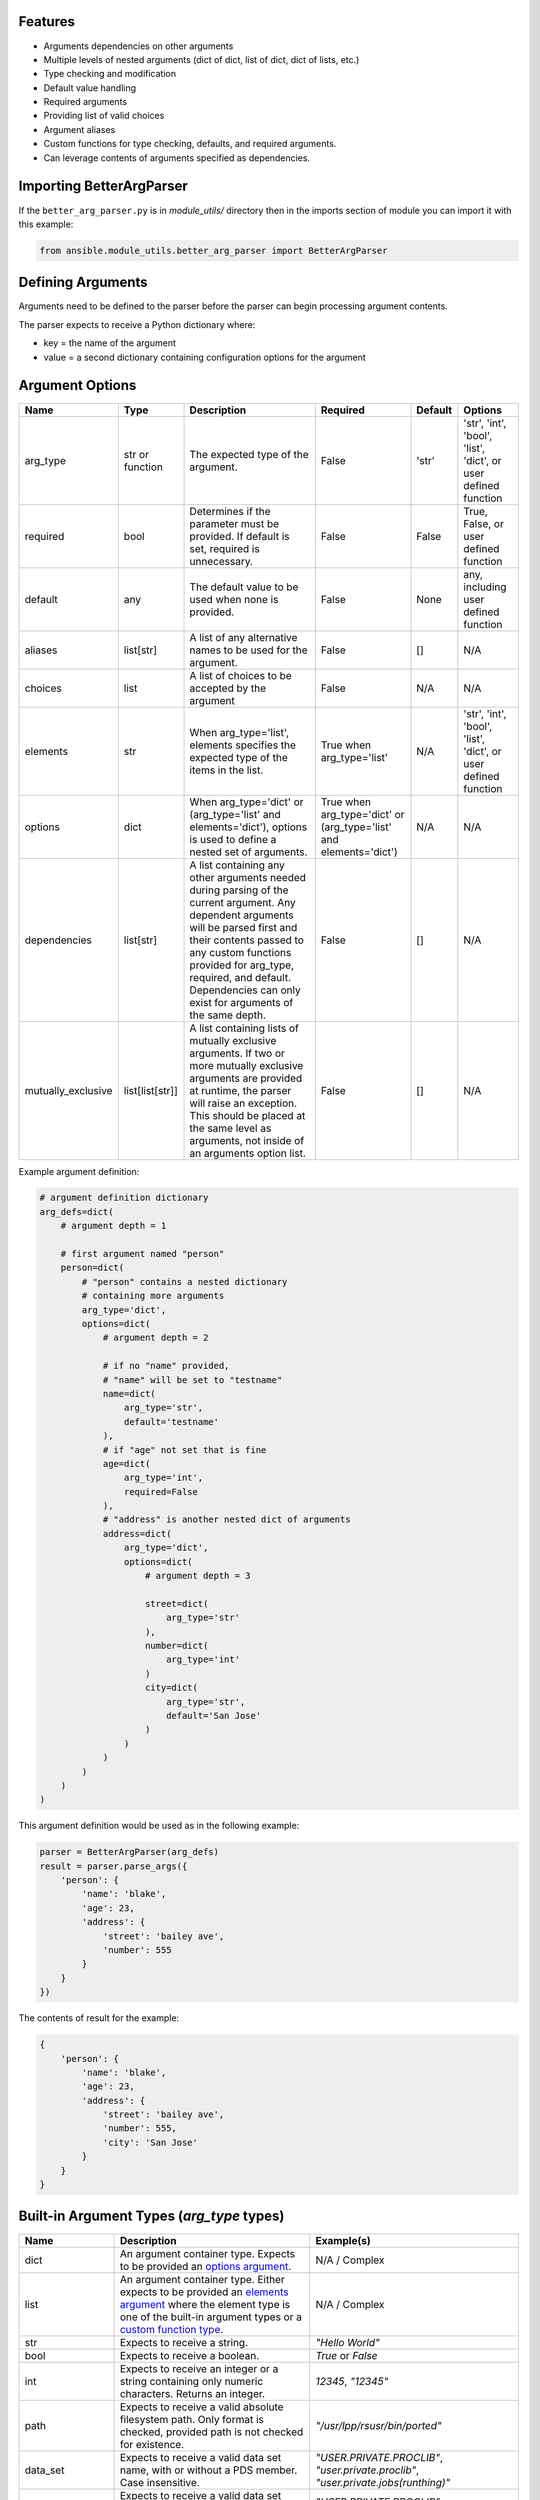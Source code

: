 .. ...........................................................................
.. © Copyright IBM Corporation 2020                                          .
.. ...........................................................................

Features
========
* Arguments dependencies on other arguments
* Multiple levels of nested arguments (dict of dict, list of dict, dict of
  lists, etc.)
* Type checking and modification
* Default value handling
* Required arguments
* Providing list of valid choices
* Argument aliases
* Custom functions for type checking, defaults, and required arguments.
* Can leverage contents of arguments specified as dependencies.

Importing BetterArgParser
=========================

If the ``better_arg_parser.py`` is in *module_utils/* directory then in the
imports section of module you can import it with this example:

.. code-block:: python

   from ansible.module_utils.better_arg_parser import BetterArgParser

Defining Arguments
==================

Arguments need to be defined to the parser before the parser can begin
processing argument contents.

The parser expects to receive a Python dictionary where:

* key = the name of the argument
* value = a second dictionary containing configuration options for the argument

Argument Options
================

+--------------------+-----------------+--------------------------------------------------------------------------------------------------------------------------+--------------------------------------------------------------------+---------+----------------------------------------------------------------+
| Name               | Type            | Description                                                                                                              | Required                                                           | Default | Options                                                        |
+====================+=================+==========================================================================================================================+====================================================================+=========+================================================================+
| arg_type           | str or function | The expected type of the argument.                                                                                       | False                                                              | 'str'   | 'str', 'int', 'bool', 'list', 'dict', or user defined function |
+--------------------+-----------------+--------------------------------------------------------------------------------------------------------------------------+--------------------------------------------------------------------+---------+----------------------------------------------------------------+
| required           | bool            | Determines if the parameter must be provided. If default is set, required is unnecessary.                                | False                                                              | False   | True, False, or user defined function                          |
+--------------------+-----------------+--------------------------------------------------------------------------------------------------------------------------+--------------------------------------------------------------------+---------+----------------------------------------------------------------+
| default            | any             | The default value to be used when none is provided.                                                                      | False                                                              | None    | any, including user defined function                           |
+--------------------+-----------------+--------------------------------------------------------------------------------------------------------------------------+--------------------------------------------------------------------+---------+----------------------------------------------------------------+
| aliases            | list[str]       | A list of any alternative names to be used for the argument.                                                             | False                                                              | []      | N/A                                                            |
+--------------------+-----------------+--------------------------------------------------------------------------------------------------------------------------+--------------------------------------------------------------------+---------+----------------------------------------------------------------+
| choices            | list            | A list of choices to be accepted by the argument                                                                         | False                                                              | N/A     | N/A                                                            |
+--------------------+-----------------+--------------------------------------------------------------------------------------------------------------------------+--------------------------------------------------------------------+---------+----------------------------------------------------------------+
| elements           | str             | When arg_type='list', elements specifies the expected type of the items in the list.                                     | True when arg_type='list'                                          | N/A     | 'str', 'int', 'bool', 'list', 'dict', or user defined function |
+--------------------+-----------------+--------------------------------------------------------------------------------------------------------------------------+--------------------------------------------------------------------+---------+----------------------------------------------------------------+
| options            | dict            | When arg_type='dict' or (arg_type='list' and elements='dict'), options is used to define a nested set of arguments.      | True when arg_type='dict' or (arg_type='list' and elements='dict') | N/A     | N/A                                                            |
+--------------------+-----------------+--------------------------------------------------------------------------------------------------------------------------+--------------------------------------------------------------------+---------+----------------------------------------------------------------+
| dependencies       | list[str]       | A list containing any other arguments needed during parsing of the current argument.                                     | False                                                              | []      | N/A                                                            |
|                    |                 | Any dependent arguments will be parsed first and their contents passed to any custom functions                           |                                                                    |         |                                                                |
|                    |                 | provided for arg_type, required, and default. Dependencies can only exist for arguments of the same depth.               |                                                                    |         |                                                                |
+--------------------+-----------------+--------------------------------------------------------------------------------------------------------------------------+--------------------------------------------------------------------+---------+----------------------------------------------------------------+
| mutually_exclusive | list[list[str]] | A list containing lists of mutually exclusive arguments. If two or more mutually exclusive arguments are                 | False                                                              | []      | N/A                                                            |
|                    |                 | provided at runtime, the parser will raise an exception. This should be placed  at the same level as                     |                                                                    |         |                                                                |
|                    |                 | arguments, not inside of an arguments option list.                                                                       |                                                                    |         |                                                                |
+--------------------+-----------------+--------------------------------------------------------------------------------------------------------------------------+--------------------------------------------------------------------+---------+----------------------------------------------------------------+

Example argument definition:

.. code-block:: python

   # argument definition dictionary
   arg_defs=dict(
       # argument depth = 1

       # first argument named "person"
       person=dict(
           # "person" contains a nested dictionary
           # containing more arguments
           arg_type='dict',
           options=dict(
               # argument depth = 2

               # if no "name" provided,
               # "name" will be set to "testname"
               name=dict(
                   arg_type='str',
                   default='testname'
               ),
               # if "age" not set that is fine
               age=dict(
                   arg_type='int',
                   required=False
               ),
               # "address" is another nested dict of arguments
               address=dict(
                   arg_type='dict',
                   options=dict(
                       # argument depth = 3

                       street=dict(
                           arg_type='str'
                       ),
                       number=dict(
                           arg_type='int'
                       )
                       city=dict(
                           arg_type='str',
                           default='San Jose'
                       )
                   )
               )
           )
       )
   )

This argument definition would be used as in the following example:

.. code-block:: python

   parser = BetterArgParser(arg_defs)
   result = parser.parse_args({
       'person': {
           'name': 'blake',
           'age': 23,
           'address': {
               'street': 'bailey ave',
               'number': 555
           }
       }
   })


The contents of result for the example:

.. code-block:: python

   {
       'person': {
           'name': 'blake',
           'age': 23,
           'address': {
               'street': 'bailey ave',
               'number': 555,
               'city': 'San Jose'
           }
       }
   }

Built-in Argument Types (*arg_type* types)
==========================================

+-------------------+-----------------------------------------------------------------------------------------------------------------------------+--------------------------------------------------------------------------------------------------------------------+
| Name              | Description                                                                                                                 | Example(s)                                                                                                         |
+===================+=============================================================================================================================+====================================================================================================================+
| dict              | An argument container type. Expects to be provided an `options argument`_.                                                  | N/A / Complex                                                                                                      |
+-------------------+-----------------------------------------------------------------------------------------------------------------------------+--------------------------------------------------------------------------------------------------------------------+
| list              | An argument container type. Either expects to be provided an `elements argument`_                                           | N/A / Complex                                                                                                      |
|                   | where the element type is one of the built-in argument types or a `custom function type`_.                                  |                                                                                                                    |
+-------------------+-----------------------------------------------------------------------------------------------------------------------------+--------------------------------------------------------------------------------------------------------------------+
| str               | Expects to receive a string.                                                                                                | `"Hello World"`                                                                                                    |
+-------------------+-----------------------------------------------------------------------------------------------------------------------------+--------------------------------------------------------------------------------------------------------------------+
| bool              | Expects to receive a boolean.                                                                                               | `True` or `False`                                                                                                  |
+-------------------+-----------------------------------------------------------------------------------------------------------------------------+--------------------------------------------------------------------------------------------------------------------+
| int               | Expects to receive an integer or a string containing only numeric characters. Returns an integer.                           | `12345`, `"12345"`                                                                                                 |
+-------------------+-----------------------------------------------------------------------------------------------------------------------------+--------------------------------------------------------------------------------------------------------------------+
| path              | Expects to receive a valid absolute filesystem path. Only format is checked, provided path is not checked for existence.    | `"/usr/lpp/rsusr/bin/ported"`                                                                                      |
+-------------------+-----------------------------------------------------------------------------------------------------------------------------+--------------------------------------------------------------------------------------------------------------------+
| data_set          | Expects to receive a valid data set name, with or without a PDS member. Case insensitive.                                   | `"USER.PRIVATE.PROCLIB"`, `"user.private.proclib"`, `"user.private.jobs(runthing)"`                                |
+-------------------+-----------------------------------------------------------------------------------------------------------------------------+--------------------------------------------------------------------------------------------------------------------+
| data_set_base     | Expects to receive a valid data set name without a PDS member. Case insensitive.                                            | `"USER.PRIVATE.PROCLIB"`, `"user.private.proclib"`                                                                 |
+-------------------+-----------------------------------------------------------------------------------------------------------------------------+--------------------------------------------------------------------------------------------------------------------+
| data_set_member   | Expects to receive a valid data set name with PDS member. Case insensitive.                                                 | `"user.private.jobs(runthing)"`                                                                                    |
+-------------------+-----------------------------------------------------------------------------------------------------------------------------+--------------------------------------------------------------------------------------------------------------------+
| data_set_or_path  | A combination of *data_set* and *path* argument types. Case insensitive.                                                    | `"/usr/lpp/rsusr/bin/ported"`, `"USER.PRIVATE.PROCLIB"`, `"user.private.proclib"`, `"user.private.jobs(runthing)"` |
+-------------------+-----------------------------------------------------------------------------------------------------------------------------+--------------------------------------------------------------------------------------------------------------------+
| qualifier         | Expects to receive ONE valid qualifier for a data set name.                                                                 | `"USER"`, `"PRIVATE"`, `"procl8b"`                                                                                 |
+-------------------+-----------------------------------------------------------------------------------------------------------------------------+--------------------------------------------------------------------------------------------------------------------+
| qualifier_pattern | Expects to receive ONE valid qualifier search pattern (ends with `*`) for a data set name.                                  | `"US*"`, `"PRIVAT*"`                                                                                               |
+-------------------+-----------------------------------------------------------------------------------------------------------------------------+--------------------------------------------------------------------------------------------------------------------+
| volume            | Expects to receive a valid volume serial.                                                                                   | `"000000"`, `"SCR013"`                                                                                             |
+-------------------+-----------------------------------------------------------------------------------------------------------------------------+--------------------------------------------------------------------------------------------------------------------+
| encoding          | Expects not to receive any characters which are not present in currently available encoding types.                          |                                                                                                                    |
|                   | Does not verify encoding type actually exists.                                                                              | `"UTF-8"`, `"IBM-1047"`                                                                                            |
+-------------------+-----------------------------------------------------------------------------------------------------------------------------+--------------------------------------------------------------------------------------------------------------------+

.. _options argument:
   better_arg_parser.html#argument-options

.. _elements argument:
   better_arg_parser.html#argument-options

.. _custom function type:
   better_arg_parser.html#custom-function-arg-type

Custom Functions
================

In situations where complex operations need to be performed, defining a custom
function is recommended.

Custom functions can be used in place of other options when defining an
argument.

Custom functions need to meet different requirements depending on their usage.

**Requirements for All Custom Functions**

The function must have two parameters:

 #. **Parameter 1** - The contents of the argument currently being parsed
 #. **Parameter 2** - A dictionary containing resolved dependencies specified
    during argument definition
 #. **Parameter 3 (optional)** - A dictionary containing any custom arguments
    defined. Please see `custom argument options`_.

.. _custom argument options:
   better_arg_parser.html#id1


Both arguments 1 and 2 are required regardless of whether or not they are used.

Custom Function: arg_type
-------------------------

**Raises:** If the argument is to be considered invalid, the function should
raise a *ValueError* exception. This will halt program execution.

**Returns:** The function should return the contents of the argument after any
necessary operations and validation.

Custom Function: required
-------------------------

**Returns:** The function should return **True** or **False** depending on if the
argument should be required.

Custom Function: default
------------------------

**Returns:** The updated contents of the argument with any default value if desired.

.. code-block:: python

   def uppercase_string(contents, dependencies):
       if not isinstance(contents, str):
           raise ValueError('The provided contents {} are not a valid string type.'.format(contents))
       return contents.upper()

   arg_defs=dict(

       name=dict(
           arg_type=uppercase_string,
           required=True
       )
   )

   parser = BetterArgParser(arg_defs)
   result = parser.parse_args({
       'name': 'blake'
   })

.. code-block:: python

   {
       'name': 'BLAKE'
   }

Custom Argument Options
=======================

BetterArgParser is designed to allow user provided argument options as long as the new option name does not overlap with any `reserved option names`_.

.._reserved option names
  better_arg_parser.html#argument-options

Custom options are meant to be used with `custom functions`_.

.. _custom functions:
    better_arg_parser.html#custom-functions

Custom Argument Option Example:

.. code-block:: python

   def special_names_get_uppercase(value, dependencies, kwargs):
       if value in kwargs.get("special_names"):
           return value.upper()
       return value

   arg_defs = dict(
       name=dict(
           arg_type=special_names_get_uppercase,
           required=True,
           default="samplename",
           special_names=["blake", "demetri", "ping", "crystal", "asif", "luke"],
       ),
   )
   parser = BetterArgParser(arg_defs)
   result = parser.parse_args({"name": "blake"})

The variable **result** would contain:

.. code-block:: python

   {
       'name': 'BLAKE'
   }

Mutually Exclusive Arguments
============================

BetterArgParser supports providing lists of mutually exclusive arguments.

Mutually Exclusive Arguments Example:

.. code-block:: python

   arg_defs = dict(
       name=dict(arg_type="str", required=True, default="samplename"),
       date=dict(arg_type="str", default="may 1, 2020"),
       time=dict(arg_type="int", default="3945297"),
       weather=dict(arg_type="str"),
       raining=dict(arg_type="bool")
       mutually_exclusive=[["date", "time"], ["weather", "raining"]],
   )
   parser = BetterArgParser(arg_defs)

   parser.parse_args({"date": "tuesday", "time": 5000})

The above snippet would raise a *ValueError* exception because both the
*date* and *time* arguments were provided.

Dependent Arguments
===================

In complex cases, arguments may need to take the contents of other arguments
into account during parsing.

For example,

* A parameter may only be required if a different argument has a particular
  value.
  * e.g. Only require *doctor_appointment_date* if *has_illness=True*
* Default values can change depending on value of another argument
  * e.g. If *country=US* default for *currency_type* is *$*, if *country=UK*
  default *currency_type* is *£*

The *dependencies* argument option is used to specify the dependencies of an
argument.
Dependencies will always be resolved before the argument that depends on them.

The resolved dependencies are passed to any custom functions defined in the
argument which has the dependencies.

**Note:** dependencies can only exist between arguments at the same depth.
In addition, dependencies cannot exist between elements in a list of dicts.

Dependencies Example
====================

.. code-block:: python

   def currency_symbol(value, dependencies):
       if dependencies.get('country') == 'us':
           return '$'
       if dependencies.get('country') == 'uk':
           return '£'
       return '?'

   arg_defs=dict(
       country=dict(
           arg_type='str',
           choices=['us', 'uk']
       ),
       currency_symbol=dict(
           arg_type='str'
           default=currency_sumbol
           dependencies=['country']
       )
   )

   parser = BetterArgParser(arg_defs)
   result = parser.parse_args({
       'country': 'us'
   })


The variable *result* would contain:

.. code-block:: python

   {
    'country': 'us',
    'currency_symbol': '$'
   }
